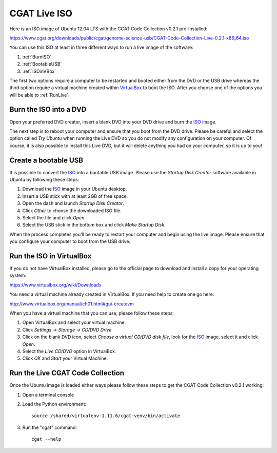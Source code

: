 .. _CGATLiveISO:

=============
CGAT Live ISO
=============

Here is an ISO image of Ubuntu 12.04 LTS with the CGAT
Code Collection v0.2.1 pre-installed:

https://www.cgat.org/downloads/public/cgat/genome-science-usb/CGAT-Code-Collection-Live-0.2.1-x86_64.iso

You can use this ISO at least in three different ways
to run a live image of the software:

1. :ref:`BurnISO`

2. :ref:`BootableUSB`

3. :ref:`ISOinVBox`

The first two options require a computer to be restarted and
booted either from the DVD or the USB drive whereas the
third option require a virtual machine created within
VirtualBox_ to boot the ISO. After you choose one of the options
you will be able to :ref:`RunLive`.

.. _BurnISO:

Burn the ISO into a DVD
=======================

Open your preferred DVD creator, insert a blank DVD into your
DVD drive and burn the ISO_ image.

The next step is to reboot your computer and ensure that you
boot from the DVD drive. Please be careful and select the
option called `Try Ubuntu` when running the Live DVD so you
do not modify any configuration on your computer. Of course,
it is also possible to install this Live DVD, but it will
delete anything you had on your computer, so it is up to you!

.. _BootableUSB:

Create a bootable USB
=====================

It is possible to convert the ISO_ into a bootable USB image.
Please use the `Startup Disk Creator` software available
in Ubuntu by following these steps:

1. Download the ISO_ image in your Ubuntu desktop.

2. Insert a USB stick with at least 2GB of free space.

3. Open the dash and launch `Startup Disk Creator`.

4. Click `Other` to choose the downloaded ISO file.

5. Select the file and click `Open`.

6. Select the USB stick in the bottom box and click `Make Startup Disk`.

When the process completes you'll be ready to restart your
computer and begin using the live image. Please ensure that
you configure your computer to boot from the USB drive.


.. _ISOinVBox:

Run the ISO in VirtualBox
=========================

If you do not have VirtualBox installed, please go to the
official page to download and install a copy for your operating system:

https://www.virtualbox.org/wiki/Downloads

You need a virtual machine already created in VirtualBox.
If you need help to create one go here:

http://www.virtualbox.org/manual/ch01.html#gui-createvm

When you have a virtual machine that you can use, please follow these steps:

1. Open VirtualBox and select your virtual machine.

2. Click `Settings -> Storage -> CD/DVD Drive`

3. Click on the blank DVD icon, select `Choose a virtual
   CD/DVD disk file`, look for the ISO_ image, select it
   and click `Open`.

4. Select the `Live CD/DVD` option in VirtualBox.

5. Click `OK` and `Start` your Virtual Machine.

.. _RunLive:

Run the Live CGAT Code Collection
=================================

Once the Ubuntu image is loaded either ways please follow
these steps to get the CGAT Code Collection v0.2.1 working:

1. Open a terminal console

2. Load the Python environment::

        source /shared/virtualenv-1.11.6/cgat-venv/bin/activate

3. Run the "cgat" command::

        cgat --help


.. _VirtualBox: https://www.virtualbox.org
.. _ISO: https://www.cgat.org/downloads/public/cgat/livecd/CGAT-Code-Collection-Live-0.2.1-x86_64.iso
